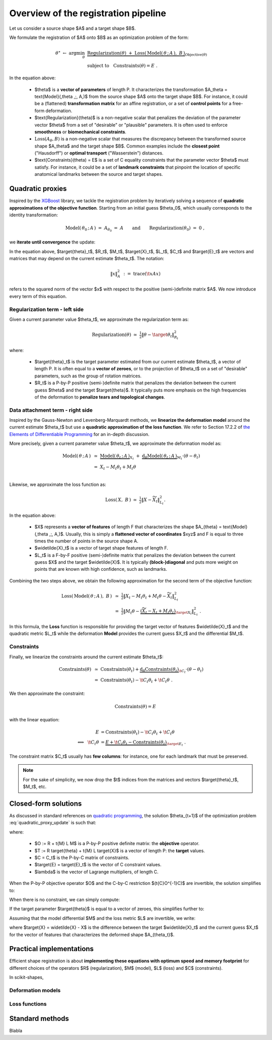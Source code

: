 .. _explanation_registration:

Overview of the registration pipeline
=====================================


Let us consider a source shape $A$ and a target shape $B$.

We formulate the registration of $A$ onto $B$ as an optimization problem
of the form:


.. math::

    \theta^\star ~\gets~ \arg \min_{\theta} ~&
    \underbrace{
    \text{Regularization}(\theta) ~+~ \text{Loss}(\,\text{Model}(\,\theta \,;\, A\,),~ B\,)
    }_{\text{Objective}(\theta)}
    \\
    &\text{subject to}~~~\text{Constraints}(\theta) = E~.

In the equation above:

  - $\theta$ is a **vector of parameters** of length P.
    It characterizes the transformation $A_\theta = \text{Model}(\,\theta \,;\, A\,)$
    from the source shape $A$ onto the target shape $B$.
    For instance, it could be a (flattened) **transformation matrix**
    for an affine registration, or a set of **control points** for a free-form deformation.

  - $\text{Regularization}(\theta)$ is a non-negative scalar that penalizes
    the deviation of the parameter vector $\theta$ from a set of "desirable"
    or "plausible" parameters.
    It is often used to enforce **smoothness** or **biomechanical constraints**.

  - :math:`\text{Loss}(A_\theta,B)` is a non-negative scalar that measures the discrepancy
    between the transformed source shape $A_\theta$ and the target shape $B$.
    Common examples include the **closest point** ("Hausdorff") or
    **optimal transport** ("Wasserstein") distances.

  - $\text{Constraints}(\theta) = E$ is a set of C equality constraints that
    the parameter vector $\theta$ must satisfy.
    For instance, it could be a set of **landmark constraints** that pinpoint
    the location of specific anatomical landmarks between
    the source and target shapes.


Quadratic proxies
~~~~~~~~~~~~~~~~~

Inspired by the
`XGBoost <https://xgboost.readthedocs.io/en/stable/tutorials/model.html>`_
library, we tackle the registration problem by iteratively
solving a sequence of **quadratic approximations of the objective function**.
Starting from an initial guess $\theta_0$, which usually corresponds to
the identity transformation:

.. math::

    \text{Model}(\,\theta_0 \,;\, A\,) ~=~
    A_{\theta_0} ~=~ A \qquad\text{and}\qquad
    \text{Regularization}(\theta_0) ~=~ 0~,

we **iterate until convergence** the update:

.. math::
    :label: quadratic_proxy_update
    :nowrap:

    \begin{align}
    \theta_{t+1} ~\gets~ \arg \min_{\theta} ~&
    \tfrac{1}{2}\| \theta - \target{\theta}_t\|^2_{R_t}
    ~+~
    \tfrac{1}{2}\| M_t \theta - \target{X}_t\|^2_{L_t}
    \\
    &\text{subject to}~~~ \t{C}_t \theta = \target{E}_t~. \nonumber
    \end{align}


In the equation above, $\target{\theta}_t$, $R_t$, $M_t$, $\target{X}_t$, $L_t$, $C_t$ and $\target{E}_t$
are vectors and matrices that may depend on the current estimate $\theta_t$.
The notation:

.. math::

    \| x \|^2_{A} ~:=~ \text{trace}(\t{x} A x)

refers to the squared norm of the vector $x$ with respect to the positive (semi-)definite matrix $A$.
We now introduce every term of this equation.


Regularization term - left side
---------------------------------

Given a current parameter value $\theta_t$,
we approximate the regularization term as:

.. math::

    \text{Regularization}(\theta) ~\simeq~
    \tfrac{1}{2}\| \theta - \target{\theta}_t\|^2_{R_t}

where:

  - $\target{\theta}_t$ is the target parameter estimated from our current estimate $\theta_t$,
    a vector of length P.
    It is often equal to a **vector of zeroes**, or to the projection of $\theta_t$
    on a set of "desirable" parameters, such as the group of rotation matrices.

  - $R_t$ is a P-by-P positive (semi-)definite matrix that penalizes
    the deviation between the current guess $\theta$ and the target $\target{\theta}$.
    It typically puts more emphasis on the high frequencies of the deformation
    to **penalize tears and topological changes**.



Data attachment term - right side
-------------------------------------

Inspired by the Gauss-Newton and Levenberg-Marquardt methods,
we **linearize the deformation model** around the current estimate $\theta_t$
but use a **quadratic approximation of the loss function**.
We refer to Section 17.2.2 of
`the Elements of Differentiable Programming <https://arxiv.org/abs/2403.14606>`_
for an in-depth discussion.

More precisely, given a current parameter value $\theta_t$,
we approximate the deformation model as:

.. math::

    \text{Model}(\,\theta \,;\, A\,) ~&\simeq~
    \underbrace{\text{Model}(\,\theta_t \,;\, A\,)}_{X_t}
    ~+~
    \underbrace{\text{d}_\theta\text{Model}(\,\theta_t \,;\, A\,)}_{M_t} \cdot (\theta - \theta_t) \\
    &=~
    X_t - M_t \theta_t + M_t \theta \\

Likewise, we approximate the loss function as:

.. math::

    \text{Loss}(\,X, ~B\,) ~\simeq~
    \tfrac{1}{2}\| X - \widetilde{X}_t\|^2_{L_t} .

In the equation above:

  - $X$ represents a **vector of features** of length F
    that characterizes the shape $A_{\theta} = \text{Model}(\,\theta \,;\, A\,)$.
    Usually, this is simply a **flattened vector of coordinates** $xyz$
    and F is equal to three times the number of points in the source shape A.

  - $\widetilde{X}_t$ is a vector of target shape features of length F.

  - $L_t$ is a F-by-F positive (semi-)definite matrix that penalizes
    the deviation between the current guess $X$ and the target $\widetilde{X}$.
    It is typically **(block-)diagonal** and puts more weight on points
    that are known with high confidence, such as landmarks.

Combining the two steps above, we obtain the following approximation
for the second term of the objective function:

.. math::

    \text{Loss}(\,\text{Model}(\,\theta \,;\, A\,),~ B\,) ~&\simeq~
    \tfrac{1}{2}\| X_t - M_t \theta_t + M_t \theta - \widetilde{X}_t\|^2_{L_t}
    \\
    &=~
    \tfrac{1}{2}\| M_t \theta -
    \underbrace{(\widetilde{X}_t - X_t + M_t \theta_t)}_{\target{X}_t}\|^2_{L_t}~.

In this formula, the **Loss** function is responsible for providing
the target vector of features $\widetilde{X}_t$
and the quadratic metric $L_t$
while the deformation **Model** provides
the current guess $X_t$ and the differential $M_t$.



Constraints
-------------

Finally, we linearize the constraints around the current estimate $\theta_t$:

.. math::

    \text{Constraints}(\theta) ~&\simeq~
    \text{Constraints}(\theta_t) +
    \underbrace{\text{d}_\theta\text{Constraints}(\theta_t)}_{\t{C}_t} \cdot (\theta - \theta_t) \\
    &=~
    \text{Constraints}(\theta_t) - \t{C}_t \theta_t + \t{C}_t \theta ~.

We then approximate the constraint:

.. math::

    \text{Constraints}(\theta) = E

with the linear equation:

.. math::

    E &= \text{Constraints}(\theta_t) - \t{C}_t \theta_t + \t{C}_t \theta \\
    \Longleftrightarrow~~
    \t{C}_t \theta &=
    \underbrace{E + \t{C}_t \theta_t - \text{Constraints}(\theta_t)}_{\target{E}_t}~.

The constraint matrix $C_t$ usually has **few columns**:
for instance, one for each landmark that must be preserved.

.. note::

    For the sake of simplicity, we now drop the $t$ indices
    from the matrices and vectors $\target{\theta}_t$, $M_t$, etc.


Closed-form solutions
~~~~~~~~~~~~~~~~~~~~~

As discussed in standard references on
`quadratic programming <https://en.wikipedia.org/wiki/Quadratic_programming#Equality_constraints>`_,
the solution $\theta_{t+1}$ of the optimization problem :eq:`quadratic_proxy_update`
is such that:

.. math::
    :label: quadratic_solution_general_case
    :nowrap:

    \begin{align}
    \begin{bmatrix}
      O & C \\
      \t{C} & 0
    \end{bmatrix}
    \begin{bmatrix}
      \theta_{t+1} \\
      \lambda
      \end{bmatrix}
      ~=~
    \begin{bmatrix}
      T \\
      \target{E}
    \end{bmatrix}
    \end{align}

where:

  - $O := R + \t{M} L M$ is a P-by-P positive definite matrix: the **objective** operator.
  - $T := R \target{\theta} + \t{M} L \target{X}$ is a vector of length P: the **target** values.
  - $C = C_t$ is the P-by-C matrix of constraints.
  - $\target{E} = \target{E}_t$ is the vector of C constraint values.
  - $\lambda$ is the vector of Lagrange multipliers, of length C.

When the P-by-P objective operator $O$ and the C-by-C restriction
$(\t{C}O^{-1}C)$ are invertible, the solution simplifies to:

.. math::
    :label: quadratic_solution_invertible
    :nowrap:

    \begin{align}
    \theta_{t+1} ~\gets~
    O^{-1}~ \big(~
      T
      -
      C (\t{C}O^{-1}C)^{-1}
      (
        \t{C}O^{-1}T
        - \target{E}
      )~
    \big)
    \end{align}

When there is no constraint, we can simply compute:


.. math::
    :label: quadratic_solution_no_constraint
    :nowrap:

    \begin{align}
    \theta_{t+1} ~\gets~
    O^{-1}T~
    ~=~(R + \t{M} L M)^{-1} (R \target{\theta} + \t{M} L \target{X})~.
    \end{align}


If the target parameter $\target{\theta}$ is equal to a vector of zeroes,
this simplifies further to:

.. math::
    :label: quadratic_solution_no_constraint_zero_target
    :nowrap:

    \begin{align}
    \theta_{t+1} ~\gets~
    (R + \t{M} L M)^{-1} \t{M} L \target{X}~.
    \end{align}

Assuming that the model differential $M$ and the
loss metric $L$ are invertible, we write:

.. math::
    :label: quadratic_solution_no_constraint_zero_target_invertible
    :nowrap:

    \begin{align}
    \theta_{t+1} ~\gets~
    (L^{-1} M^{-\intercal} R + M)^{-1} \target{X}~,
    \end{align}

where $\target{X} = \widetilde{X} - X$ is the difference between the target
$\widetilde{X}_t$ and the current guess $X_t$ for the vector of features
that characterizes the deformed shape $A_{\theta_t}$.



Practical implementations
~~~~~~~~~~~~~~~~~~~~~~~~~

Efficient shape registration is about **implementing these equations
with optimum speed and memory footprint** for different choices
of the operators $R$ (regularization), $M$ (model), $L$ (loss) and $C$ (constraints).

In scikit-shapes,

Deformation models
-------------------


Loss functions
---------------



Standard methods
~~~~~~~~~~~~~~~~~

Blabla
